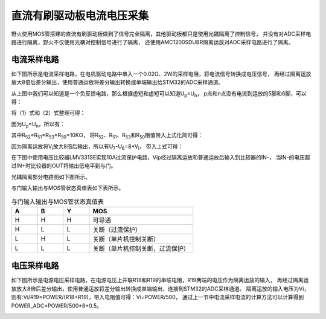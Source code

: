 .. vim: syntax=rst

直流有刷驱动板电流电压采集
==========================================

野火使用MOS管搭建的直流有刷驱动板做到了信号完全隔离，其他驱动板都只是使用光耦隔离了控制信号，
并没有对ADC采样电路进行隔离，野火不仅使用光耦对控制信号进行了隔离，
还使用AMC1200SDUBR隔离运放对ADC采样电路进行了隔离。

电流采样电路
------------------------------------------

如下图所示是电流采样电路，在电机驱动电路中串入一个0.02Ω、2W的采样电阻，将电流信号转换成电压信号，
再经过隔离运放放大8倍后差分输出，使用普通运放将差分输出转换成单端输出给STM32的ADC采样通道。

.. image:: ../media/current_sampling_circuit.png
   :align: center
   :alt: 电流采样电路

从上图中我们可以知道是一个负反馈电路，那么根据虚短和虚短可以知道U\ :sub:`p`\=U\ :sub:`n`\，
p点和n点没有电流到运放的5脚和6脚，可以得：

.. image:: ../media/有刷电机驱动运放公式1和2.png
   :align: center
   :alt: 差分转单端输出

将（1）式和（2）式整理可得：

.. image:: ../media/有刷电机驱动运放公式3和4.png
   :align: center
   :alt: 差分转单端输出整理

因为U\ :sub:`p`\=U\ :sub:`n`\，所以有：

.. image:: ../media/有刷电机驱动运放公式合并.png
   :align: center
   :alt: 差分转单端输出合并

其中R\ :sub:`52`\=R\ :sub:`51`\=R\ :sub:`53`\=R\ :sub:`50`\=10KΩ，
将R\ :sub:`52`\、R\ :sub:`51`\、R\ :sub:`53`\和R\ :sub:`50`\阻值带入上式化简可得：

.. image:: ../media/有刷电机驱动运放公式化简.png
   :align: center
   :alt: 差分转单端输出化简

因为隔离运放将V\ :sub:`i`\放大8倍后输出，所以有U\ :sub:`7`\-U\ :sub:`6`\=8*V\ :sub:`i`\，
带入上式可得：

.. image:: ../media/有刷电机驱动运放公式结果.png
   :align: center
   :alt: 差分转单端输出结果


在下图中使用电压比较器LMV331SE实现10A过流保护电路，Vip经过隔离运放和普通运放后输入到比较器的IN-，
当IN-的电压超过IN+时比较器的OUT将输出低电平到与门。

.. image:: ../media/voltage_comparator.png
   :align: center
   :alt: 电压比较器

光耦隔离部分电路图如下图所示。

.. image:: ../media/有刷-光耦-与门-隔离.png
   :align: center
   :alt: 光耦隔离部分

与门输入输出与MOS管状态真值表如下表所示。

.. list-table:: 与门输入输出与MOS管状态真值表
    :widths: 15 15 15 60
    :header-rows: 1

    * - A
      - B
      - Y
      - MOS
    * - H
      - H
      - H
      - 可导通
    * - H
      - L
      - L
      - 关断（过流保护）
    * - L
      - H
      - L
      - 关断（单片机控制关断）
    * - L
      - L
      - L
      - 关断（单片机控制关断，过流保护）

电压采样电路
------------------------------------------

如下图所示是电源电压采样电路，在电源电压上并联R18和R19的串联电阻，R19两端的电压作为隔离运放的输入，
再经过隔离运放放大8倍后差分输出，使用普通运放将差分输出转换成单端输出，连接到STM32的ADC采样通道。
隔离运放的输入电压为Vi，则有:Vi/R19=POWER/(R18+R19)，带入电阻值可得：Vi=POWER/500，
通过上一节中电流采样电流的计算方法可以计算得到POWER_ADC=POWER/500*8+0.5。

.. image:: ../media/有刷电源电压采集.png
   :align: center
   :alt: 有刷电源电压采集电路图

